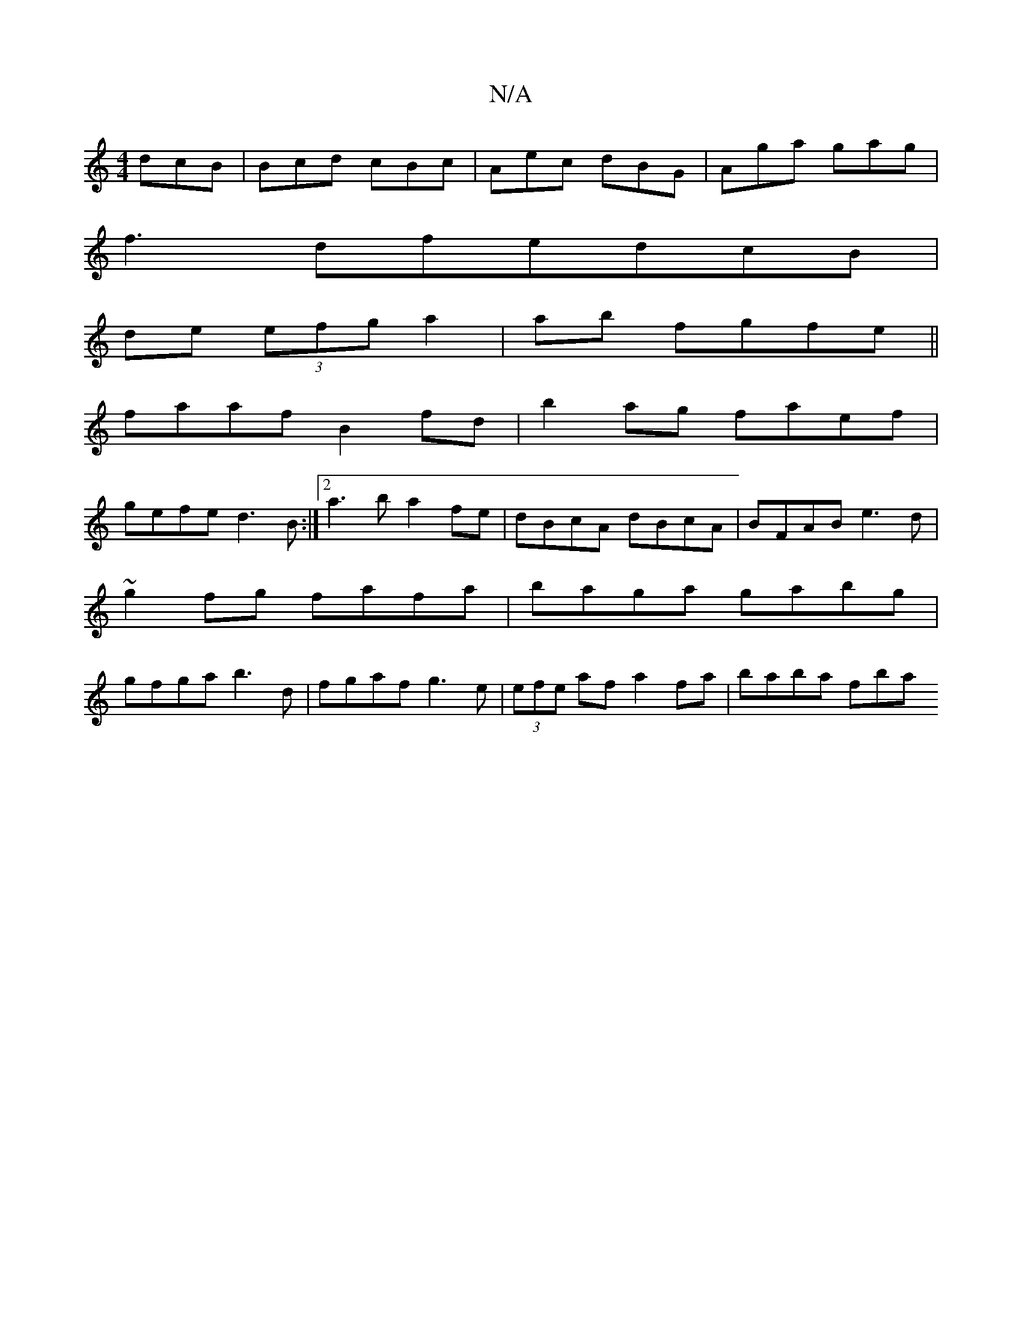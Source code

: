 X:1
T:N/A
M:4/4
R:N/A
K:Cmajor
 dcB | Bcd cBc | Aec dBG | Aga gag |
f3- dfedcB|
de (3efg a2|ab fgfe ||
faaf B2fd|b2ag faef|
gefe d3B:|2 a3b a2fe|dBcA dBcA|BFAB e3d|
~g2fg fafa | baga gabg |
gfga b3d|fgaf g3e|(3efe af a2 fa|baba fba